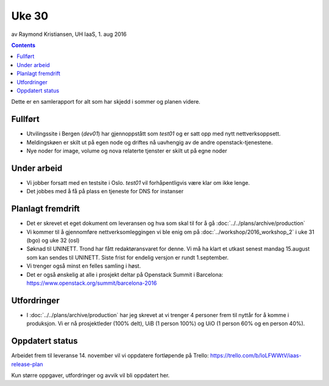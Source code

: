 ======
Uke 30
======
av Raymond Kristiansen, UH IaaS, 1. aug 2016

.. contents:: :depth: 2

Dette er en samlerapport for alt som har skjedd i sommer og planen videre.

Fullført
========

- Utvilingssite i Bergen (`dev01`) har gjennoppstått som `test01` og er satt
  opp med nytt nettverksoppsett.
- Meldingskøen er skilt ut på egen node og driftes nå uavhengig av de andre
  openstack-tjenestene.
- Nye noder for image, volume og nova relaterte tjenster er skilt ut på egne
  noder

Under arbeid
============

- Vi jobber forsatt med en testsite i Oslo. `test01` vil forhåpentligvis være
  klar om ikke lenge.

- Det jobbes med å få på plass en tjeneste for DNS for instanser


Planlagt fremdrift
==================

- Det er skrevet et eget dokument om leveransen og hva som skal til for å gå
  :doc:`../../plans/archive/production`

- Vi kommer til å gjennomføre nettverksomleggingen vi ble enig om på
  :doc:`../workshop/2016_workshop_2` i uke 31 (bgo) og uke 32 (osl)

- Søknad til UNINETT. Trond har fått redaktøransvaret for denne. Vi må ha klart
  et utkast senest mandag 15.august som kan sendes til UNINETT. Siste frist
  for endelig versjon er rundt 1.september.

- Vi trenger også minst en felles samling i høst.

- Det er også ønskelig at alle i prosjekt deltar på Openstack Summit i
  Barcelona: https://www.openstack.org/summit/barcelona-2016

Utfordringer
============

- I :doc:`../../plans/archive/production` har jeg skrevet at vi trenger 4 personer frem
  til nyttår for å komme i produksjon. Vi er nå prosjektleder (100% delt),
  UiB (1 person 100%) og UiO (1 person 60% og en person 40%).

Oppdatert status
================

Arbeidet frem til leveranse 14. november vil vi oppdatere fortløpende
på Trello: https://trello.com/b/loLFWWtV/iaas-release-plan

Kun større oppgaver, utfordringer og avvik vil bli oppdatert her.
